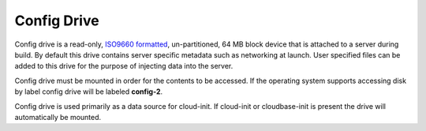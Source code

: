 .. _config_drive:

Config Drive
============

Config drive is a read-only, `ISO9660 formatted
<http://en.wikipedia.org/wiki/ISO_9660>`_, un-partitioned, 64 MB block device
that is attached to a server during build. By default this drive contains server
specific metadata such as networking at launch. User specified files can be
added to this drive for the purpose of injecting data into the server.

Config drive must be mounted in order for the contents to be accessed. If the
operating system supports accessing disk by label config drive will be labeled
**config-2**.

Config drive is used primarily as a data source for cloud-init. If cloud-init or
cloudbase-init is present the drive will automatically be mounted.